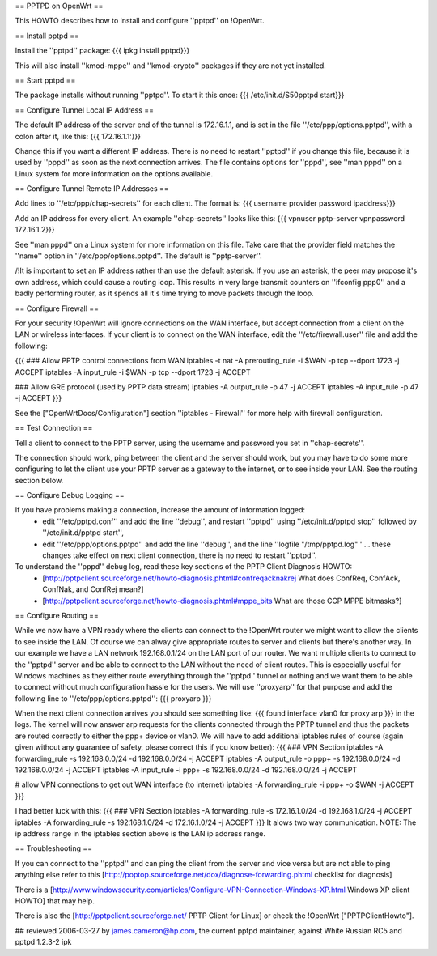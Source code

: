== PPTPD on OpenWrt ==

This HOWTO describes how to install and configure ''pptpd'' on !OpenWrt.

== Install pptpd ==

Install the ''pptpd'' package:
{{{
ipkg install pptpd}}}

This will also install ''kmod-mppe'' and ''kmod-crypto'' packages if they are not yet installed.

== Start pptpd ==

The package installs without running ''pptpd''.  To start it this once:
{{{
/etc/init.d/S50pptpd start}}}

== Configure Tunnel Local IP Address ==

The default IP address of the server end of the tunnel is 172.16.1.1, and is set in the file ''/etc/ppp/options.pptpd'', with a colon after it, like this:
{{{
172.16.1.1:}}}

Change this if you want a different IP address.
There is no need to restart ''pptpd'' if you change this file, because it is used by ''pppd'' as soon as the next connection arrives.
The file contains options for ''pppd'', see ''man pppd'' on a Linux system for more information on the options available.

== Configure Tunnel Remote IP Addresses ==

Add lines to ''/etc/ppp/chap-secrets'' for each client. The format is:
{{{
username provider password ipaddress}}}

Add an IP address for every client.
An example ''chap-secrets'' looks like this:
{{{
vpnuser pptp-server vpnpassword 172.16.1.2}}}

See ''man pppd'' on a Linux system for more information on this file.
Take care that the provider field matches the ''name'' option in ''/etc/ppp/options.pptpd''.
The default is ''pptp-server''.

/!\ It is important to set an IP address rather than use the default asterisk.  If you use an asterisk, the peer may propose it's own address, which could cause a routing loop.  This results in very large transmit counters on ''ifconfig ppp0'' and a badly performing router, as it spends all it's time trying to move packets through the loop.

== Configure Firewall ==

For your security !OpenWrt will ignore connections on the WAN interface, but accept connection from a client on the LAN or wireless interfaces.  If your client is to connect on the WAN interface, edit the ''/etc/firewall.user'' file and add the following:

{{{
### Allow PPTP control connections from WAN
iptables -t nat -A prerouting_rule -i $WAN -p tcp --dport 1723 -j ACCEPT
iptables        -A input_rule      -i $WAN -p tcp --dport 1723 -j ACCEPT

### Allow GRE protocol (used by PPTP data stream)
iptables        -A output_rule             -p 47               -j ACCEPT
iptables        -A input_rule              -p 47               -j ACCEPT
}}}

See the ["OpenWrtDocs/Configuration"] section ''iptables  - Firewall'' for more help with firewall configuration.

== Test Connection ==

Tell a client to connect to the PPTP server, using the username and password you set in ''chap-secrets''.

The connection should work, ping between the client and the server should work, but you may have to do some more configuring to let the client use your PPTP server as a gateway to the internet, or to see inside your LAN.  See the routing section below.

== Configure Debug Logging ==

If you have problems making a connection, increase the amount of information logged:
 * edit ''/etc/pptpd.conf'' and add the line ''debug'', and restart ''pptpd'' using ''/etc/init.d/pptpd stop'' followed by ''/etc/init.d/pptpd start'',
 * edit ''/etc/ppp/options.pptpd'' and add the line ''debug'', and the line ''logfile "/tmp/pptpd.log"'' ... these changes take effect on next client connection, there is no need to restart ''pptpd''.

To understand the ''pppd'' debug log, read these key sections of the PPTP Client Diagnosis HOWTO:
 * [http://pptpclient.sourceforge.net/howto-diagnosis.phtml#confreqacknakrej What does ConfReq, ConfAck, ConfNak, and ConfRej mean?]
 * [http://pptpclient.sourceforge.net/howto-diagnosis.phtml#mppe_bits What are those CCP MPPE bitmasks?]

== Configure Routing ==

While we now have a VPN ready where the clients can connect to the !OpenWrt router we might want to allow the clients to see inside the LAN. Of course we can alway give appropriate routes to server and clients but there's another way. In our example we have a LAN network 192.168.0.1/24 on the LAN port of our router. We want multiple clients to connect to the ''pptpd'' server and be able to connect to the LAN without the need of client routes. This is especially useful for Windows machines as they either route everything through the ''pptpd'' tunnel or nothing and we want them to be able to connect without much configuration hassle for the users. We will use ''proxyarp'' for that purpose and add the following line to ''/etc/ppp/options.pptpd'':
{{{
proxyarp
}}}

When the next client connection arrives you should see something like:
{{{
found interface vlan0 for proxy arp
}}}
in the logs. The kernel will now answer arp requests for the clients connected through the PPTP tunnel and thus the packets are routed correctly to either the ppp+ device or vlan0. We will have to add additional iptables rules of course (again given without any guarantee of safety, please correct this if you know better):
{{{
### VPN Section
iptables        -A forwarding_rule -s 192.168.0.0/24 -d 192.168.0.0/24 -j ACCEPT
iptables        -A output_rule     -o ppp+ -s 192.168.0.0/24 -d 192.168.0.0/24 -j ACCEPT
iptables        -A input_rule      -i ppp+ -s 192.168.0.0/24 -d 192.168.0.0/24 -j ACCEPT

# allow VPN connections to get out WAN interface (to internet)
iptables        -A forwarding_rule -i ppp+ -o $WAN -j ACCEPT
}}}

I had better luck with this:
{{{
### VPN Section
iptables        -A forwarding_rule -s 172.16.1.0/24 -d 192.168.1.0/24 -j ACCEPT
iptables        -A forwarding_rule -s 192.168.1.0/24 -d 172.16.1.0/24 -j ACCEPT
}}}
It alows two way communication.
NOTE:  The ip address range in the iptables section above is the LAN ip address range.

== Troubleshooting ==

If you can connect to the ''pptpd'' and can ping the client from the server and vice versa but are not able to ping anything else refer to this [http://poptop.sourceforge.net/dox/diagnose-forwarding.phtml checklist for diagnosis]

There is a [http://www.windowsecurity.com/articles/Configure-VPN-Connection-Windows-XP.html Windows XP client HOWTO] that may help.

There is also the [http://pptpclient.sourceforge.net/ PPTP Client for Linux] or check the !OpenWrt  ["PPTPClientHowto"].

## reviewed 2006-03-27 by james.cameron@hp.com, the current pptpd maintainer, against White Russian RC5 and pptpd 1.2.3-2 ipk
